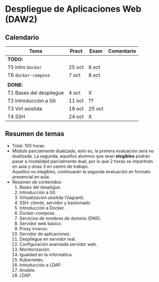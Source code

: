 * Despliegue de Aplicaciones Web (DAW2)

** Calendario
| *Tema*                  | *Pract* | *Exam* | *Comentario* |
|-------------------------+---------+--------+--------------|
| *TODO:*                 |         |        |              |
|-------------------------+---------+--------+--------------|
| T5 Intro ~Docker~       | 25 oct  | 8 oct  |              |
| T6 ~docker-compose~     | 7 oct   | 8 oct  |              |
|                         |         |        |              |
|-------------------------+---------+--------+--------------|
| *DONE:*                 |         |        |              |
|-------------------------+---------+--------+--------------|
| T1 Bases del despliegue | 4 oct   | X      |              |
| T2 Introducción a Git   | 11 oct  | ??     |              |
| T3 Virt asistida        | 18 oct  | 25 oct |              |
| T4 SSH                  | 24 oct  | X      |              |
|-------------------------+---------+--------+--------------|

** Resumen de temas
  + Total: 100 horas.
  + Módulo parcialmente dualizado, esto es, la primera evaluación será no dualizada. La segunda, aquellos alumnos que sean *elegibles* podrán pasar a modalidad parcialmente dual, por lo que 2 horas se impartiran en aula y otras 3 en centro de trabajo.\\
    Aquellos no elegibles, continuarán la segunda evaluación en formato presencial en aula.
  + Resúmen de contenidos:
	1. Bases del despligue.
	2. Introducción a Git.
	3. Virtualización asistida (Vagrant).
	4. SSH: cliente, servidor y bastionado.
	5. Introducción a Docker.
	6. Docker-compose.
	7. Servicios de nombres de dominio (DNS).
	8. Servidor web básico.
	9. Proxy inverso.
	10. Servidor de aplicaciones.
	11. Despliegue en servidor real.
	12. Configuración avanzada servidor web.
	13. Monitorización.
	14. Igualdad en la informática.
	15. Kubernetes.
	16. Introducción a LDAP.
	17. Ansible.
	18. LDAP.
